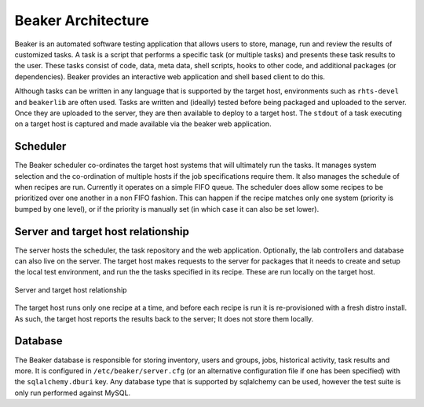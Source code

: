 Beaker Architecture
===================

Beaker is an automated software testing application that allows users to
store, manage, run and review the results of customized tasks. A task is
a script that performs a specific task (or multiple tasks) and presents
these task results to the user. These tasks consist of code, data, meta
data, shell scripts, hooks to other code, and additional packages (or
dependencies). Beaker provides an interactive web application and shell
based client to do this.

Although tasks can be written in any language that is supported by the
target host, environments such as ``rhts-devel`` and ``beakerlib`` are
often used. Tasks are written and (ideally) tested before being packaged
and uploaded to the server. Once they are uploaded to the server, they
are then available to deploy to a target host. The ``stdout`` of a task
executing on a target host is captured and made available via the beaker
web application.

Scheduler
---------

The Beaker scheduler co-ordinates the target host systems that will
ultimately run the tasks. It manages system selection and the
co-ordination of multiple hosts if the job specifications require them.
It also manages the schedule of when recipes are run. Currently it
operates on a simple FIFO queue. The scheduler does allow some recipes
to be prioritized over one another in a non FIFO fashion. This can
happen if the recipe matches only one system (priority is bumped by one
level), or if the priority is manually set (in which case it can also be
set lower).

Server and target host relationship
-----------------------------------

The server hosts the scheduler, the task repository and the web
application. Optionally, the lab controllers and database can also live
on the server. The target host makes requests to the server for packages
that it needs to create and setup the local test environment, and run
the the tasks specified in its recipe. These are run locally on the
target host.

.. figure:: beaker_server_host.png
   :align: center
   :alt: Server and target host relationship

   Server and target host relationship

The target host runs only one recipe at a time, and before each recipe
is run it is re-provisioned with a fresh distro install. As such, the
target host reports the results back to the server; It does not store
them locally.

Database
--------

The Beaker database is responsible for storing inventory, users and
groups, jobs, historical activity, task results and more. It is
configured in ``/etc/beaker/server.cfg`` (or an alternative
configuration file if one has been specified) with the
``sqlalchemy.dburi`` key. Any database type that is supported by
sqlalchemy can be used, however the test suite is only run performed
against MySQL.
